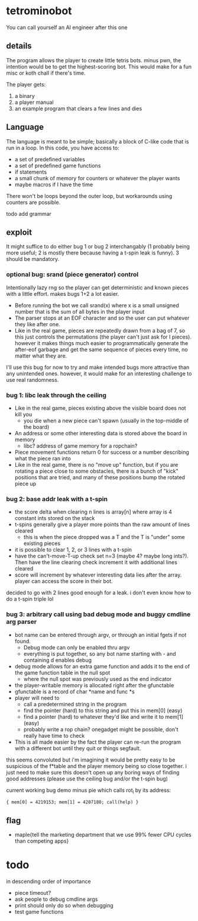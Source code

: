 * tetrominobot
You can call yourself an AI engineer after this one

** details
The program allows the player to create little tetris bots. minus pwn, the intention would be to get
the highest-scoring bot. This would make for a fun misc or koth chall if there's time.

The player gets:
1. a binary
2. a player manual
3. an example program that clears a few lines and dies

** Language
The language is meant to be simple; basically a block of C-like code that is run in a loop. In this
code, you have access to:
- a set of predefined variables
- a set of predefined game functions
- if statements
- a small chunk of memory for counters or whatever the player wants
- maybe macros if I have the time

There won't be loops beyond the outer loop, but workarounds using counters are possible.

todo add grammar

** exploit

It might suffice to do either bug 1 or bug 2 interchangably (1 probably being more useful; 2 is
mostly there because having a t-spin leak is funny). 3 should be mandatory.

*** optional bug: srand (piece generator) control
Intentionally lazy rng so the player can get deterministic and known pieces with a little
effort. makes bugs 1+2 a lot easier.
- Before running the bot we call srand(x) where x is a small unsigned number that is the sum of all
  bytes in the player input
- The parser stops at an EOF character and so the user can put whatever they like after one.
- Like in the real game, pieces are repeatedly drawn from a bag of 7, so this just controls the
  permutations (the player can't just ask for I pieces). however it makes things much easier to
  programmatically generate the after-eof garbage and get the same sequence of pieces every time, no
  matter what they are.

I'll use this bug for now to try and make intended bugs more attractive than any unintended ones.
however, it would make for an interesting challenge to use real randomness.

*** bug 1: libc leak through the ceiling
- Like in the real game, pieces existing above the visible board does not kill you
  - you die when a new piece can't spawn (usually in the top-middle of the board)
- An address or some other interesting data is stored above the board in memory
  - libc? address of game memory for a ropchain?
- Piece movement functions return 0 for success or a number describing what the piece ran into
- Like in the real game, there is no "move up" function, but if you are rotating a piece close to
  some obstacles, there is a bunch of "kick" positions that are tried, and many of these positions
  bump the rotated piece up

*** bug 2: base addr leak with a t-spin
- the score delta when clearing n lines is array[n] where array is 4 constant ints stored on the
  stack
- t-spins generally give a player more points than the raw amount of lines cleared
  - this is when the piece dropped was a T and the T is "under" some existing pieces
- it is possible to clear 1, 2, or 3 lines with a t-spin
- have the can't-move-T-up check set n=3 (maybe 4? maybe long ints?). Then have the line clearing
  check increment it with additional lines cleared
- score will increment by whatever interesting data lies after the array. player can access the
  score in their bot.

decided to go with 2 lines good enough for a leak. i don't even know how to do a t-spin triple lol

*** bug 3: arbitrary call using bad debug mode and buggy cmdline arg parser
- bot name can be entered through argv, or through an initial fgets if not found.
  - Debug mode can only be enabled thru argv
  - everything is put together, so any bot name starting with - and containing d enables debug
- debug mode allows for an extra game function and adds it to the end of the game function table in
  the null spot
  - where the null spot was previously used as the end indicator
- the player-writable memory is allocated right after the gfunctable
- gfunctable is a record of char *name and func *s
- player will need to
  - call a predetermined string in the program
  - find the pointer (hard) to this string and put this in mem[0] (easy)
  - find a pointer (hard) to whatever they'd like and write it to mem[1] (easy)
  - probably write a rop chain? onegadget might be possible, don't really have time to check
- This is all made easier by the fact the player can re-run the program with a different bot until
  they quit or things segfault.

this seems convoluted but i'm imagining it would be pretty easy to be suspicious of the f*table and
the player memory being so close together. i just need to make sure this doesn't open up any boring
ways of finding good addresses (please use the ceiling bug and/or the t-spin bug)


current working bug demo minus pie which calls rot_l by its address:

~{ mem[0] = 4219153; mem[1] = 4207180; call(help) }~


** flag
- maple{tell the marketing department that we use 99% fewer CPU cycles than competing apps}


* todo
in descending order of importance

- piece timeout?
- ask people to debug cmdline args
- print should only do so when debugging
- test game functions
